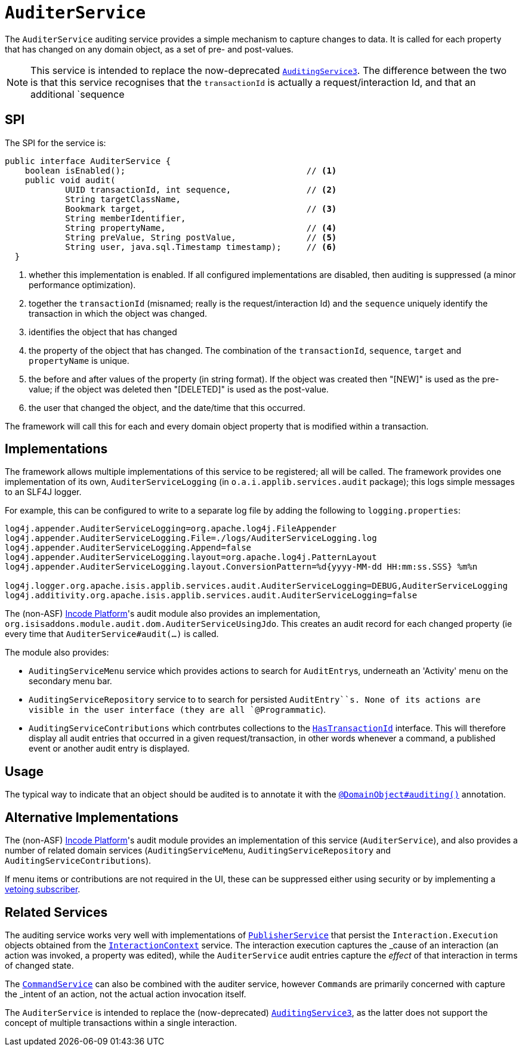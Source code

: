 [[_rgsvc_persistence-layer-spi_AuditerService]]
= `AuditerService`
:Notice: Licensed to the Apache Software Foundation (ASF) under one or more contributor license agreements. See the NOTICE file distributed with this work for additional information regarding copyright ownership. The ASF licenses this file to you under the Apache License, Version 2.0 (the "License"); you may not use this file except in compliance with the License. You may obtain a copy of the License at. http://www.apache.org/licenses/LICENSE-2.0 . Unless required by applicable law or agreed to in writing, software distributed under the License is distributed on an "AS IS" BASIS, WITHOUT WARRANTIES OR  CONDITIONS OF ANY KIND, either express or implied. See the License for the specific language governing permissions and limitations under the License.
:_basedir: ../../
:_imagesdir: images/




The `AuditerService` auditing service provides a simple mechanism to capture changes to data. It is called for each property that has changed on any domain object, as a set of pre- and post-values.

[NOTE]
====
This service is intended to replace the now-deprecated xref:../rgsvc/rgsvc.adoc#_rgsvc_persistence-layer-spi_AuditingService[`AuditingService3`].
The difference between the two is that this service recognises that the `transactionId` is actually a request/interaction Id, and that an additional `sequence
====


== SPI

The SPI for the service is:

[source,java]
----
public interface AuditerService {
    boolean isEnabled();                                    // <1>
    public void audit(
            UUID transactionId, int sequence,               // <2>
            String targetClassName,
            Bookmark target,                                // <3>
            String memberIdentifier,
            String propertyName,                            // <4>
            String preValue, String postValue,              // <5>
            String user, java.sql.Timestamp timestamp);     // <6>
  }
----
<1> whether this implementation is enabled.  If all configured implementations are disabled, then auditing is
suppressed (a minor performance optimization).
<2> together the `transactionId` (misnamed; really is the request/interaction Id) and the `sequence` uniquely identify
the transaction in which the object was changed.
<3> identifies the object that has changed
<4> the property of the object that has changed.  The combination of the `transactionId`, `sequence`, `target` and
`propertyName` is unique.
<5> the before and after values of the property (in string format).  If the object was created then "[NEW]" is used
as the pre-value; if the object was deleted then "[DELETED]" is used as the post-value.
<6> the user that changed the object, and the date/time that this occurred.

The framework will call this for each and every domain object property that is modified within a transaction.



== Implementations

The framework allows multiple implementations of this service to be registered; all will be called.  The framework
provides one implementation of its own, `AuditerServiceLogging` (in `o.a.i.applib.services.audit` package); this
logs simple messages to an SLF4J logger.


For example, this can be configured to write to a separate log file by adding the following to `logging.properties`:

[source,ini]
----
log4j.appender.AuditerServiceLogging=org.apache.log4j.FileAppender
log4j.appender.AuditerServiceLogging.File=./logs/AuditerServiceLogging.log
log4j.appender.AuditerServiceLogging.Append=false
log4j.appender.AuditerServiceLogging.layout=org.apache.log4j.PatternLayout
log4j.appender.AuditerServiceLogging.layout.ConversionPattern=%d{yyyy-MM-dd HH:mm:ss.SSS} %m%n

log4j.logger.org.apache.isis.applib.services.audit.AuditerServiceLogging=DEBUG,AuditerServiceLogging
log4j.additivity.org.apache.isis.applib.services.audit.AuditerServiceLogging=false
----


The (non-ASF) link:http://platform.incode.org[Incode Platform^]'s audit module also provides an implementation, `org.isisaddons.module.audit.dom.AuditerServiceUsingJdo`.
This creates an audit record for each changed property (ie every time that `AuditerService#audit(...)` is called.

The module also provides:

* `AuditingServiceMenu` service which provides actions to search for ``AuditEntry``s, underneath an 'Activity' menu on
the secondary menu bar.

* `AuditingServiceRepository` service to to search for persisted `AuditEntry``s.  None of its actions are visible in
the user interface (they are all `@Programmatic`).

* `AuditingServiceContributions` which contrbutes collections to the
xref:../rgcms/rgcms.adoc#_rgcms_classes_mixins_HasTransactionId[ `HasTransactionId`] interface. This will therefore display all
audit entries that occurred in a given request/transaction, in other words whenever a command, a published event or
another audit entry is displayed.




== Usage

The typical way to indicate that an object should be audited is to annotate it with the xref:../rgant/rgant.adoc#_rgant-DomainObject_auditing[`@DomainObject#auditing()`] annotation.




== Alternative Implementations

The (non-ASF) link:http://platform.incode.org[Incode Platform^]'s audit module provides an implementation of this service (`AuditerService`), and also provides a number of related domain services (`AuditingServiceMenu`, `AuditingServiceRepository` and `AuditingServiceContributions`).

If menu items or contributions are not required in the UI, these can be suppressed either using security or by implementing a xref:../ugbtb/ugbtb.adoc#_ugbtb_hints-and-tips_vetoing-visibility[vetoing subscriber].



== Related Services

The auditing service works very well with implementations of
xref:../rgsvc/rgsvc.adoc#_rgsvc_persistence-layer-spi_PublisherService[`PublisherService`] that persist the ``Interaction.Execution`` objects
obtained from the xref:../rgsvc/rgsvc.adoc#_rgsvc_application-layer-api_InteractionContext[`InteractionContext`] service.  The interaction
execution captures the _cause_ of an interaction (an action was invoked, a property was edited), while the
`AuditerService` audit entries capture the _effect_ of that interaction in terms of changed state.

The xref:../rgsvc/rgsvc.adoc#_rgsvc_application-layer-spi_CommandService[`CommandService`] can also be combined with the auditer service, however
``Command``s are primarily concerned with capture the _intent_ of an action, not the actual action invocation itself.

The `AuditerService` is intended to replace the (now-deprecated)
xref:../rgsvc/rgsvc.adoc#_rgsvc_persistence-layer-spi_AuditingService3[`AuditingService3`], as the latter does not support the concept of multiple
transactions within a single interaction.

